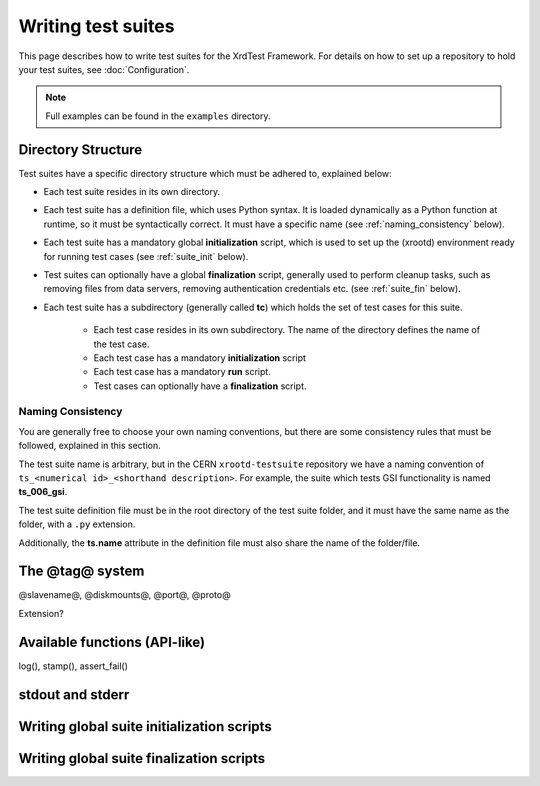 *******************
Writing test suites
*******************

This page describes how to write test suites for the XrdTest Framework. For
details on how to set up a repository to hold your test suites, see 
:doc:`Configuration`.

.. note::
    Full examples can be found in the ``examples`` directory.
    
Directory Structure
===================

Test suites have a specific directory structure which must be adhered to, 
explained below:

* Each test suite resides in its own directory.
* Each test suite has a definition file, which uses Python syntax. It is loaded
  dynamically as a Python function at runtime, so it must be syntactically 
  correct. It must have a specific name (see :ref:`naming_consistency` below).
* Each test suite has a mandatory global **initialization** script, which is
  used to set up the (xrootd) environment ready for running test cases (see
  :ref:`suite_init` below).
* Test suites can optionally have a global **finalization** script, generally
  used to perform cleanup tasks, such as removing files from data servers,
  removing authentication credentials etc. (see :ref:`suite_fin` below).
* Each test suite has a subdirectory (generally called **tc**) which holds the 
  set of test cases for this suite.
  
    * Each test case resides in its own subdirectory. The name of the directory 
      defines the name of the test case.
    * Each test case has a mandatory **initialization** script
    * Each test case has a mandatory **run** script.
    * Test cases can optionally have a **finalization** script.

.. _naming_consistency:

Naming Consistency
------------------

You are generally free to choose your own naming conventions, but there are some
consistency rules that must be followed, explained in this section.

The test suite name is arbitrary, but in the CERN ``xrootd-testsuite`` 
repository we have a naming convention of ``ts_<numerical id>_<shorthand 
description>``. For example, the suite which tests GSI functionality is named
**ts_006_gsi**.

The test suite definition file must be in the root directory of the test suite
folder, and it must have the same name as the folder, with a ``.py`` extension.

Additionally, the **ts.name** attribute in the definition file must also share
the name of the folder/file.

.. _suite_init:

The @tag@ system
================

@slavename@, @diskmounts@, @port@, @proto@

Extension?

Available functions (API-like)
==============================

log(), stamp(), assert_fail()

stdout and stderr
=================

Writing global suite initialization scripts
===========================================

.. _suite_fin:

Writing global suite finalization scripts
=========================================
